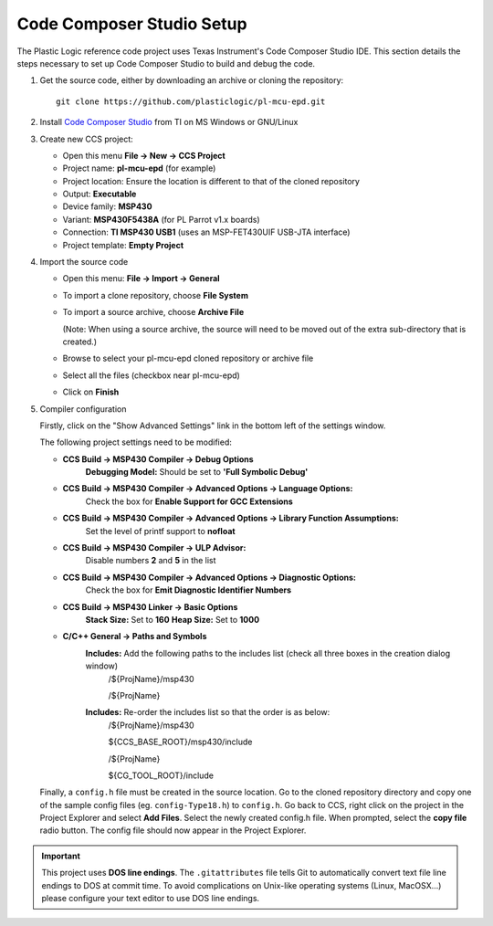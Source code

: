 .. _Code Composer Studio Setup:

Code Composer Studio Setup
==========================

The Plastic Logic reference code project uses Texas Instrument's Code Composer Studio IDE. This section details the steps necessary to set up Code Composer Studio to build and debug the code.

1. Get the source code, either by downloading an archive or cloning the
   repository::

    git clone https://github.com/plasticlogic/pl-mcu-epd.git


2. Install `Code Composer Studio <http://processors.wiki.ti.com/index.php/Download_CCS>`_ from TI on MS Windows or GNU/Linux
3. Create new CCS project:

   - Open this menu **File -> New -> CCS Project**
   - Project name: **pl-mcu-epd** (for example)
   - Project location: Ensure the location is different to that of the cloned repository
   - Output: **Executable**
   - Device family: **MSP430**
   - Variant: **MSP430F5438A** (for PL Parrot v1.x boards)
   - Connection: **TI MSP430 USB1** (uses an MSP-FET430UIF USB-JTA interface)
   - Project template: **Empty Project**

4. Import the source code

   - Open this menu: **File -> Import -> General**
   - To import a clone repository, choose **File System**
   - To import a source archive, choose **Archive File**

     (Note: When using a source archive, the source will need to be moved out
     of the extra sub-directory that is created.)

   - Browse to select your pl-mcu-epd cloned repository or archive file
   - Select all the files (checkbox near pl-mcu-epd)
   - Click on **Finish**

5. Compiler configuration

   Firstly, click on the "Show Advanced Settings" link in the bottom left of the settings window.

   The following project settings need to be modified:

   * **CCS Build -> MSP430 Compiler -> Debug Options**
        **Debugging Model:** Should be set to **'Full Symbolic Debug'**

   * **CCS Build -> MSP430 Compiler -> Advanced Options -> Language Options:** 
        Check the box for **Enable Support for GCC Extensions**

   * **CCS Build -> MSP430 Compiler -> Advanced Options -> Library Function Assumptions:** 
        Set the level of printf support to **nofloat**

   * **CCS Build -> MSP430 Compiler -> ULP Advisor:** 
       Disable numbers **2** and **5** in the list


   * **CCS Build -> MSP430 Compiler -> Advanced Options -> Diagnostic Options:** 
      Check the box for **Emit Diagnostic Identifier Numbers**

   * **CCS Build -> MSP430 Linker -> Basic Options**
      **Stack Size:** Set to **160**
      **Heap Size:** Set to **1000**

   * **C/C++ General -> Paths and Symbols**
      **Includes:** Add the following paths to the includes list (check all three boxes in the creation dialog window)
         /${ProjName}/msp430 

         /${ProjName} 

      **Includes:** Re-order the includes list so that the order is as below:
         /${ProjName}/msp430 

         ${CCS_BASE_ROOT}/msp430/include 

         /${ProjName} 

         ${CG_TOOL_ROOT}/include 




   Finally, a ``config.h`` file must be created in the source location. Go to the cloned repository directory 
   and copy one of the sample config files (eg. ``config-Type18.h``) to ``config.h``. Go back to CCS, right click 
   on the project in the Project Explorer and select **Add Files**. Select the newly created config.h file. 
   When prompted, select the **copy file** radio button. The config file should now appear in the Project Explorer.

.. important::

   This project uses **DOS line endings**.  The ``.gitattributes`` file tells
   Git to automatically convert text file line endings to DOS at commit time.
   To avoid complications on Unix-like operating systems (Linux, MacOSX...)
   please configure your text editor to use DOS line endings.

